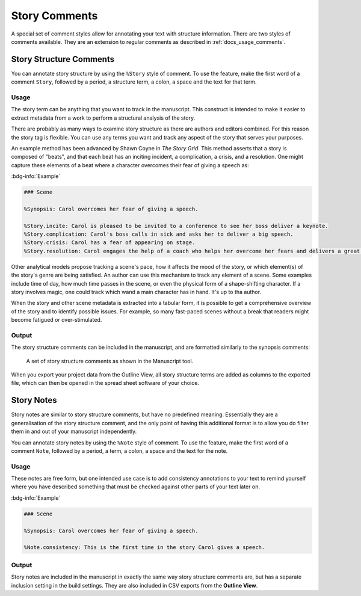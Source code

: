 .. _docs_features_story:

**************
Story Comments
**************

A special set of comment styles allow for annotating your text with structure information. There
are two styles of comments available. They are an extension to regular comments as described in
:ref:`docs_usage_comments`.

.. versionadded:: 2.7


Story Structure Comments
========================

You can annotate story structure by using the ``%Story`` style of comment. To use the feature,
make the first word of a comment ``Story``, followed by a period, a structure term, a colon, a
space and the text for that term.


Usage
-----

The story term can be anything that you want to track in the manuscript. This construct is intended
to make it easier to extract metadata from a work to perform a structural analysis of the story.

There are probably as many ways to examine story structure as there are authors and editors
combined. For this reason the story tag is flexible. You can use any terms you want and track any
aspect of the story that serves your purposes.

An example method has been advanced by Shawn Coyne in *The Story Grid*. This method asserts that a
story is composed of "beats", and that each beat has an inciting incident, a complication, a
crisis, and a resolution. One might capture these elements of a beat where a character overcomes
their fear of giving a speech as:

:bdg-info:`Example`

.. code-block:: md

   ### Scene

   %Synopsis: Carol overcomes her fear of giving a speech.

   %Story.incite: Carol is pleased to be invited to a conference to see her boss deliver a keynote.
   %Story.complication: Carol's boss calls in sick and asks her to deliver a big speech.
   %Story.crisis: Carol has a fear of appearing on stage.
   %Story.resolution: Carol engages the help of a coach who helps her overcome her fears and delivers a great speech.

Other analytical models propose tracking a scene's pace, how it affects the mood of the story, or
which element(s) of the story's genre are being satisfied. An author can use this mechanism to
track any element of a scene. Some examples include time of day, how much time passes in the scene,
or even the physical form of a shape-shifting character. If a story involves magic, one could track
which wand a main character has in hand. It's up to tha author.

When the story and other scene metadata is extracted into a tabular form, it is possible to get a
comprehensive overview of the story and to identify possible issues. For example, so many
fast-paced scenes without a break that readers might become fatigued or over-stimulated.


Output
------

The story structure comments can be included in the manuscript, and are formatted similarly to
the synopsis comments:

.. figure:: images/fig_story_structure_manuscript.png

   A set of story structure comments as shown in the Manuscript tool.

When you export your project data from the Outline View, all story structure terms are added as
columns to the exported file, which can then be opened in the spread sheet software of your choice.


Story Notes
===========

Story notes are similar to story structure comments, but have no predefined meaning. Essentially
they are a generalisation of the story structure comment, and the only point of having this
additional format is to allow you do filter them in and out of your manuscript independently.

You can annotate story notes by using the ``%Note`` style of comment. To use the feature,
make the first word of a comment ``Note``, followed by a period, a term, a colon, a space and the
text for the note.


Usage
-----

These notes are free form, but one intended use case is to add consistency annotations to your text
to remind yourself where you have described something that must be checked against other parts of
your text later on.

:bdg-info:`Example`

.. code-block:: md

   ### Scene

   %Synopsis: Carol overcomes her fear of giving a speech.

   %Note.consistency: This is the first time in the story Carol gives a speech.


Output
------

Story notes are included in the manuscript in exactly the same way story structure comments are,
but has a separate inclusion setting in the build settings. They are also included in CSV exports
from the **Outline View**.
